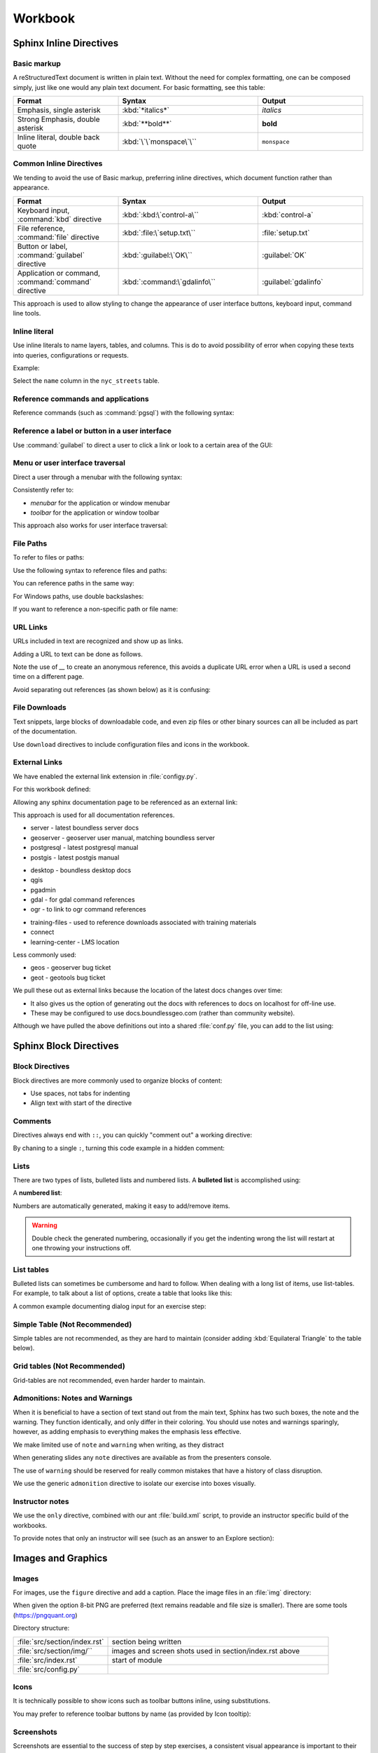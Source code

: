 Workbook
********

.. slideconf::
   :theme: boundless_slides
   :autoslides: True

.. ifslides::
   
   Theme ``boundless_slides``

Sphinx Inline Directives
========================

.. ifslides::
   
   Directives with cut-and-paste examples.

.. ifnotslides::
   
   First section on writing incline directives using rich-structured-text, with examples for workbook consistency.

   Reference:

   * :sphinx:`Sphinx documentation contents <contents.html>`

Basic markup
------------

A reStructuredText document is written in plain text.  Without the need for complex formatting, one can be composed simply, just like one would any plain text document.  For basic formatting, see this table:

.. list-table::
   :widths: 30 40 30

   * - **Format**
     - **Syntax**
     - **Output**
   * - Emphasis, single asterisk
     - :kbd:`*italics*`
     - *italics*
   * - Strong Emphasis, double asterisk
     - :kbd:`**bold**`
     - **bold**
   * - Inline literal, double back quote
     - :kbd:`\`\`monspace\`\``
     - ``monspace``
     
.. nextslide:: Use of directives

Common Inline Directives
-------------------------

We tending to avoid the use of Basic markup, preferring inline directives, which document function rather than appearance.

.. list-table::
   :widths: 30 40 30

   * - **Format**
     - **Syntax**
     - **Output**

   * - Keyboard input, :command:`kbd` directive
     - :kbd:`:kbd:\`control-a\``
     - :kbd:`control-a`
   * - File reference, :command:`file` directive
     - :kbd:`:file:\`setup.txt\``
     - :file:`setup.txt`
   * - Button or label, :command:`guilabel` directive
     - :kbd:`:guilabel:\`OK\``
     - :guilabel:`OK`
   * - Application or command, :command:`command` directive
     - :kbd:`:command:\`gdalinfo\``
     - :guilabel:`gdalinfo`

This approach is used to allow styling to change the appearance of user interface buttons, keyboard input, command line tools.

Inline literal
--------------

Use inline literals to name layers, tables, and columns. This is do to avoid possibility of error when copying these texts into queries, configurations or requests.

.. code-block:: rst
   :linenos:
   
   Select the ``name`` column in the ``nyc_streets`` table.

Example:

Select the ``name`` column in the ``nyc_streets`` table.

Reference commands and applications
-----------------------------------

Reference commands (such as :command:`pgsql`) with the following syntax:

.. code-block:: rst
   :linenos:

   Use :command:`pgAdmin` to administration applications to connect
   to the PostgresSQL server running on localhost.

.. code-block:: rst
   :linenos:

   Alternatively use :command:`psql` interactive session:

   .. code-block:: bat

      psql -U postgres nyc

Reference a label or button in a user interface
-----------------------------------------------

Use :command:`guilabel` to direct a user to click a link or look to a certain area of the GUI:

.. code-block:: rst
   :linenos:

   #. Click :guilabel:`View connection details` to open the :guilabel:`PostGIS connection` information.

.. ifnotslides::

   .. admonition:: Example use of ``guilabel``
      
      #. Click :guilabel:`View connection details` to open the :guilabel:`PostGIS connection` information.

Menu or user interface traversal
--------------------------------

Direct a user through a menubar with the following syntax:

.. code-block:: rst
   :linenos:

   Launch :menuselection:`Start Menu --> Programs --> GeoServer`

.. ifnotslides::

   .. admonition:: Example use of ``menuselection``

      Launch :menuselection:`Start Menu --> Programs --> GeoServer`.

.. nextslide::
   :increment:

Consistently refer to:

* *menubar* for the application or window menubar
* *toolbar* for the application or window toolbar

.. code-block:: rst
   :linenos:

   #. From the :guilabel:`DB Manager` menubar select :menuselection:`Table --> Import layer/file`.

.. ifnotslides::

   .. admonition:: Example menubar use
   
      #. From the :guilabel:`DB Manager` menubar select :menuselection:`Table --> Import layer/file`.

.. nextslide::
   :increment:

This approach also works for user interface traversal:

.. code-block:: rst
   :linenos:

   #. With :guilabel:`Databases` selected in the browser select
      :menuselection:`Object --> Create --> Database` to open
      the :guilabel:`Create Database` dialog.

.. ifnotslides::

   .. admonition:: Example user interface traversal

      #. With :guilabel:`Databases` selected in the browser select
         :menuselection:`Object --> Create --> Database` to open
         the :guilabel:`Create Database` dialog.

File Paths
----------

To refer to files or paths:

.. code-block:: rst
   :linenos:

   :file:`file.txt`
   :file:`/var/lib/opengeo/geoserver/`
   :file:`C:\\ProgramData\\Boundless\\Server\GeoServer\\data`

.. ifnotslides::

   .. admonition:: Example use of ``file``

      | :file:`file.txt`
      | :file:`/var/lib/opengeo/geoserver/`
      | :file:`C:\\ProgramData\\Boundless\\Server\GeoServer\\data`

.. nextslide::
   :increment:

Use the following syntax to reference files and paths:

.. code-block:: rst
   :linenos:

   Create :file:`myfile.txt`

.. ifnotslides::

   .. admonition:: Example file reference
   
      Create :file:`myfile.txt`.

.. nextslide::
   :increment:

You can reference paths in the same way:

.. code-block:: rst
   :linenos:

   Navigate to :file:`path/to/mydirectory`.

.. ifnotslides::

   .. admonition:: Example path reference
   
      Navigate to :file:`path/to/mydirectory`.

.. nextslide::
   :increment:

For Windows paths, use double backslashes:

.. code-block:: rst
   :linenos:

   Use :command:`Notepad` to open :file:`C:\\myfile.txt`.

.. ifnotslides::

   .. admonition:: Example windows path
      
      Use :command:`Notepad` to open :file:`C:\\myfile.txt`.

.. nextslide::
   :increment:

If you want to reference a non-specific path or file name:

.. code-block:: rst
   :linenos:

   Save changes to :file:`{your/own/path/to}/myfile.txt`

.. ifnotslides::

   .. admonition:: Example file placeholder
      
      Save changes to :file:`{your/own/path/to}/myfile.txt`

URL Links
---------

URLs included in text are recognized and show up as links.

.. code-block:: rst
   :linenos:
   
   http://sphinx-doc.org/rest.html

.. ifnotslides::
   
   .. admonition:: Example URL reference
      
       http://sphinx-doc.org/rest.html
   
Adding a URL to text can be done as follows.

.. code-block:: rst
   :linenos:
   
   `reStructured Text Primer <http://sphinx-doc.org/rest.html>`__

.. ifnotslides::
   
   .. admonition:: Example text link
   
      `reStructured Text Primer <http://sphinx-doc.org/rest.html>`__
   
Note the use of `__` to create an anonymous reference, this avoids a duplicate URL error when a URL is used a second time on a different page.

.. nextslide::
   :increment:

Avoid separating out references (as shown below) as it is confusing:

.. code-block:: rst
   :linenos:
   
   `reStructured Text Primer`_

   .. _reStructured Text Primer: http://sphinx-doc.org/rest.html


File Downloads
--------------

Text snippets, large blocks of downloadable code, and even zip files or other binary sources can all be included as part of the documentation.  

.. ifnotslides:: To include files as part of the build process, use the following syntax:

.. nextslide:: Download

Use ``download`` directives to include configuration files and icons in the workbook.

.. code-block:: rst
   :linenos:
   
   #. First, download this airports style
      (:download:`airports.sld <files/airports.sld>`)
      to your host system.

      .. note:: You can right-click or Ctrl-click (OS X) the above file name to save it.

.. ifnotslides::
   
   .. admonition:: Example file download

      3. First, download this airports style
         (:download:`airports.sld <files/airports.sld>`)
         to your host system.

         .. note:: You can right-click or Ctrl-click (OS X) the above file name to save it.


External Links
--------------

We have enabled the external link extension in :file:`configy.py`.

For this workbook defined:

.. code-block:: python
   :lineno-start: 84
   
   extlinks = {
    'sphinx': ('http://www.sphinx-doc.org/en/master/%s',''),
     ...
   }

.. nextslide::

Allowing any sphinx documentation page to be referenced as an external link:

.. code-block:: rst
   :linenos:
   
   Reference:
   
   * :sphinx:`reStructured Text Primer <rest.html>`
   
.. ifnotslides::
   
   .. admonition:: Example external link
      
      Reference:
      
      * :sphinx:`reStructured Text Primer <rest.html>`
   
.. ifnotslides::

This approach is used for all documentation references.

.. nextslide:: Boundless Server External Links

* server - latest boundless server docs
  
  .. ifnotslides::
  
     .. code-block:: rst
        :linenos:
    
        Reference:
    
        * :server:`Boundless Server <index.html>`
        * :server:`Installing Boundless Server on Windows <install/windows/index.html>`

* geoserver - geoserver user manual, matching boundless server

  .. ifnotslides::
  
     .. code-block:: rst
        :linenos:

        Reference:
    
        * :geoserver:`GeoServer Users Manual <index.html>`
        * :geoserver:`GeoServer Styling Workshop <styling/workshop/index.html>` (GeoServer Users Manual)

* postgresql - latest postgresql manual

  .. ifnotslides::
  
     .. code-block:: rst
        :linenos:
     
        Reference:
     
        * :postgresql:`PostgerSQL Manual <index.html>`
        * :postgresql:`createdb <app-createdb.html>`
        * :postgresql:`CREATE EXTENSION <sql-createextension.html>` - add an extension to the current database
        * :postgresql:`CREATE INDEX <sql-createindex.html>`

* postgis - latest postgis manual

  .. ifnotslides::
 
     .. code-block:: rst
        :linenos:
    
        Reference:
    
        * :postgis:`PostGIS Manual <index.html>`
        * :postgis:`Creating a spatial database using EXTENSIONS <postgis_installation.html#create_new_db_extensions>`

.. nextslide:: Boundless Desktop External Links

* desktop - boundless desktop docs
* qgis
* pgadmin
* gdal - for gdal command references
* ogr - to link to ogr command references

.. nextslide:: Boundless Learning External Links

* training-files - used to reference downloads associated with training materials

  .. ifnotslides::
  
     .. code-block:: rst
        :linenos:
     
        Download from the following link: :training-files:`data bundle <postgis/postgis-workshop.zip>`

* connect
* learning-center - LMS location

.. nextslide:: Issue Trackers

Less commonly used:

* geos - geoserver bug ticket

  .. ifnotslides::
  
     .. code-block:: rst
        :linenos:
     
        For more information, please see the JIRA issue :geos:`GEOS-7917 <GEOS-7917>`.

* geot - geotools bug ticket

.. nextslide:: Custom External Links

We pull these out as external links because the location of the latest docs changes over time:

* It also gives us the option of generating out the docs with references to docs on localhost for off-line use.

* These may be configured to use docs.boundlessgeo.com (rather than community website).

.. nextslide::

Although we have pulled the above definitions out into a shared :file:`conf.py` file, you can add to the list using:

.. code-block:: python
  :lineno-start: 47
     
   # External links
   extlinks = global_conf.extlinks
   extlinks.update({
       'sphinx': ('http://www.sphinx-doc.org/en/master/%s',''),
   })

Sphinx Block Directives
========================

.. ifslides::
   
   Blocks used to organize content.

.. ifnotslides::
   
   Second section on writing block directives, used to orgnaize blocks of content.

   Reference:

   * :sphinx:`Sphinx documentation contents <contents.html>`

Block Directives
----------------

Block directives are more commonly used to organize blocks of content:

* Use spaces, not tabs for indenting
* Align text with start of the directive

.. code-block:: rst
   :linenos:
     
   .. pull-quote::

      OGC(R) standards are technical documents that detail interfaces or encodings.

      -- Open Geospatial Consortium

.. ifnotslides::
   
   .. admonition:: Example pull-quote 
      
      .. pull-quote::
         
         OGC(R) standards are technical documents that detail interfaces or encodings.
         
         -- Open Geospatial Consortium

Comments
--------

.. code-block:: rst
   :linenos:
   
   .. this is a comment that does not appear in the generated workbook

.. code-block:: rst
   :linenos:
   
   ..
      multi line comments
      are supported

.. nextslide:: Comments - Hot Tip!

Directives always end with ``::``, you can quickly "comment out" a working directive:

.. code-block:: rst
   :linenos:
    
   .. code-block:: shell

      $ tail -f *

By chaning to a single ``:``, turning this code example in a hidden comment:

.. code-block:: rst
   :linenos:
   :emphasize-lines: 1

   .. code-block: shell

      $ tail -f *

Lists
-----

There are two types of lists, bulleted lists and numbered lists.  A **bulleted list** is accomplished using:

.. code-block:: rst
   :linenos:
   
   * An item
   * Another item
   * Yet another item

.. ifnotslides::
   
   .. admonition:: Example bulleted list 

      * An item
      * Another item
      * Yet another item

.. nextslide:: Number List

A **numbered list**:

.. code-block:: rst
   :linenos:
   
   #. First item
   #. Second item
   #. Third item

.. ifnotslides::
   
   .. admonition:: Example numbered-list 

      #. First item
      #. Second item
      #. Third item

.. nextslide::

Numbers are automatically generated, making it easy to add/remove items.


.. warning:: Double check the generated numbering, occasionally if you get the indenting wrong the list will restart at one throwing your instructions off.

List tables
-----------

Bulleted lists can sometimes be cumbersome and hard to follow.  When dealing with a long list of items, use list-tables.  For example, to talk about a list of options, create a table that looks like this:

.. code-block:: rst
   :linenos:
   
   .. list-table::
      :widths: 20 80
      :header-rows: 1

      * - Shapes
        - Description
      * - Square
        - Four sides of equal length, 90 degree angles
      * - Rectangle
        - Four sides, 90 degree angles

.. ifnotslides::
   
   .. admonition:: Example list table

      .. list-table::
         :widths: 20 80
         :header-rows: 1

         * - Shapes
           - Description
         * - Square
           - Four sides of equal length, 90 degree angles
         * - Rectangle
           - Four sides, 90 degree angles

.. nextslide:: List Table Dialog Input Example

A common example documenting dialog input for an exercise step:

.. code-block:: rst
   :linenos:
   
   #. On the :guilabel:`General` supply the database name and owner.

      .. list-table::
         :widths: 30 70
         :stub-columns: 1

         * - Database
           - :kbd:`training`
         * - Owner
           - :kbd:`postgres`

      .. figure:: img/create_database.png

         Create database

Simple Table (Not Recommended)
------------------------------

Simple tables are not recommended, as they are hard to maintain (consider adding :kbd:`Equilateral Triangle` to the table below).

.. code-block:: rst
   :linenos:

   ========= ============================================
   Shapes    Description
   ========= ============================================
   Square    Four sides of equal length, 90 degree angles
   Rectangle Four sides, 90 degree angles
   ========= ============================================

.. ifnotslides::
   
   .. admonition:: Example simple table

      ========= ============================================
      Shapes    Description
      ========= ============================================
      Square    Four sides of equal length, 90 degree angles
      Rectangle Four sides, 90 degree angles
      ========= ============================================

Grid tables (Not Recommended)
-----------------------------

Grid-tables are not recommended, even harder harder to maintain.

.. code-block:: rst
   :linenos:

   +-----------+----------------------------------------------+
   | Shapes    | Description                                  |
   +===========+==============================================+
   | Square    | Four sides of equal length, 90 degree angles |
   +-----------+----------------------------------------------+
   | Rectangle | Four sides, 90 degree angles                 |
   +-----------+----------------------------------------------+

.. ifnotslides::
   
   .. admonition:: Example grid table

      +-----------+----------------------------------------------+
      | Shapes    | Description                                  |
      +===========+==============================================+
      | Square    | Four sides of equal length, 90 degree angles |
      +-----------+----------------------------------------------+
      | Rectangle | Four sides, 90 degree angles                 |
      +-----------+----------------------------------------------+

Admonitions: Notes and Warnings
-------------------------------

When it is beneficial to have a section of text stand out from the main text, Sphinx has two such boxes, the note and the warning.  They function identically, and only differ in their coloring.  You should use notes and warnings sparingly, however, as adding emphasis to everything makes the emphasis less effective.

.. nextslide:: note

We make limited use of ``note`` and ``warning`` when writing, as they distract

.. code-block:: rst
   :linenos:

   .. note:: You might want to temporarily set some layer transparency to make adding the ring easier.

.. ifnotslides::
   
   .. admonition:: Example  note

      .. note:: You might want to temporarily set some layer transparency to make adding the ring easier.

When generating slides any ``note`` directives are available as from the presenters console.

.. nextslide:: Warning

The use of ``warning`` should be reserved for really common mistakes that have a history of class disruption.

.. code-block:: rst
   :linenos:
   
   .. warning:: Please be sure to use :command:`Firefox` as we are making use of its ability to display JSON and XML output in a readable fashion.

.. ifnotslides::
   
   .. admonition:: Example warning

      .. warning:: Please be sure to use :command:`Firefox` as we are making use of its ability to display JSON and XML output in a readable fashion.

.. nextslide:: Admonition

We use the generic ``admonition`` directive to isolate our exercise into boxes visually.

.. code-block:: rst
   :linenos:
   
   .. nextslide:: Comparing WMS Versions
   
   .. admonition:: Explore

      What is the difference between the ``CRS:84`` and ``EPSG:4326``
      spatial reference systems?
      
      .. ifnotslides::
      
         .. include:: explore_crs84.txt
   
   .. admonition:: Challenge
      
      Do you expect ``CRS:84`` to work with a WMS 1.0.0 GetMap Request?
      
      .. ifnotslides::
         
         * For background compare OGC WMS specification with the results produced by :command:`GeoServer`.

.. nextslide:: Comparing WMS Versions

.. ifslides::

   .. admonition:: Explore

      What is the difference between the ``CRS:84`` and ``EPSG:4326``
      spatial reference systems?
  
   .. admonition:: Challenge
  
      Do you expect ``CRS:84`` to work with a WFS 1.0.0 GetMap Request?

.. ifnotslides::

   .. admonition:: Example use of admonition for exercises

      .. admonition:: Explore

         What is the difference between the ``CRS:84`` and ``EPSG:4326``
         spatial reference systems?
      
         #. Review carefully the WMS 1.3.0 GetCapabiities document which lists both spatial reference systems.
         #. Download the WMS 1.3.0 specification from the OGC website for the definition of ``CRS:84``
         #. You may wish to compare the generated layer bounds for both ``CRS:84`` and ``EPSG:4326``.
      
      .. admonition:: Challenge
      
         Do you expect ``CRS:84`` to work with a WFS 1.0.0 GetMap Request?
         
         * For background compare OGC WMS specification with the results produced by :command:`GeoServer`.

   Reference:

   * :sphinx:`Directives <usage/restructuredtext/basics.html#rst-directives>`

Instructor notes
----------------

We use the ``only`` directive, combined with our ant :file:`build.xml` script, to provide an instructor specific build of the workbooks.

To provide notes that only an instructor will see (such as an answer to an Explore section):

.. code-block:: rst
   :linenos:
   
   .. admonition:: Explore

      What is the difference between the ``CRS:84`` and ``EPSG:4326``?

      .. only:: instructor

         .. admonition:: Instructor Notes

            The difference is the strict definition of axis order.

.. ifnotslides::

   Build with ``ant workbook`` example output:

   .. admonition:: Example workbook build
   
      .. admonition:: Explore

         What is the difference between the ``CRS:84`` and ``EPSG:4326``?

   Build with ``ant instructor`` example output:

   .. admonition:: Example instructor build including instructor note
   
      .. admonition:: Explore

         What is the difference between the ``CRS:84`` and ``EPSG:4326``?

         .. only:: instructor

            .. admonition:: Instructor Notes

               The difference is the strict definition of axis order.

Images and Graphics
===================


.. ifnotslides::
   
   Add images to your documentation when possible.  Images, such as screenshots, are a very helpful way of making documentation understandable and provide an entry point for visual instruction.

   When making screenshots, try to crop out unnecessary content (browser window, desktop, etc).  Avoid scaling the images, as the sphinx theme automatically resizes large images.

Images
------

For images, use the ``figure`` directive and add a caption. Place the image files in an :file:`img` directory:

.. code-block:: rst
   :linenos:
   
   .. figure: img/boundless_desktop_install.png

      Boundless Desktop Setup installing

.. ifnotslides::

   .. admonition:: Example image
   
      .. figure: img/boundless_desktop_install.png

         Boundless Desktop Setup installing

When given the option 8-bit PNG are preferred (text remains readable and file size is smaller). There are some tools (https://pngquant.org)

.. nextslide::
   :increment:

Directory structure:

.. list-table::
   :widths: 30 70

   * - :file:`src/section/index.rst`
     - section being written
   * - :file:`src/section/img/``
     - images and screen shots used in section/index.rst above
   * - :file:`src/index.rst`
     - start of module
   * - :file:`src/config.py`
     - 

Icons
-----

It is technically possible to show icons such as toolbar buttons inline, using  substitutions.

.. code-block:: rst
   :linenos:

   #. From the :menuselection:`toolbar` select :guilabel:`Save` ( |save| ) to make the change and remain in edit mode.

   .. |save| image:: img/save.png
             :class: inline

.. ifnotslides::

   .. admonition:: Example icon

      4. From the :menuselection:`toolbar` select :guilabel:`Save` ( |save| ) to make the change and remain in edit mode.

      .. |save| image:: img/save.png
                :class: inline

.. nextslide:: Icon Tooltip

You may prefer to reference toolbar buttons by name (as provided by Icon tooltip):

.. code-block:: rst
   :linenos:

   #. From the :menuselection:`toolbar` select :guilabel:`Save` to make the change and remain in edit mode.

.. ifnotslides::

   .. admonition:: Example
      
      4. From the :menuselection:`toolbar` select :guilabel:`Save` to make the change and remain in edit mode.

Screenshots
-----------

Screenshots are essential to the success of step by step exercises, a consistent visual appearance is important to their success.

.. warning::
   
   Do you run linux? If so fire up a virtual machine to take screen snaps. No excuses.

.. warning::
   
   Do you run macOS? If so fire up a virtual machine to take screen snaps. No excuses.

.. nextslide::
   :increment:
   
* Change Windows 10 Background to *sold color* with *white* for easier screen capture

  .. figure:: img/screensnap-background.png
     :width: 50%

     Settings Personalization Background

.. nextslide::
   :increment:

* Change Windows 10 Colors to *transparency effects* off, automatically pick accent color from background, don't show accent colors on taskbar or title bars

  .. figure:: img/screensnap-color.png
     :width: 50%

     Settings Personalization Color

.. nextslide::
   :increment:

* Stick to clipping out screen and dialog content (so the result is more cross platform)
* Remove obvious version numbers (so we do not have to update constantly)
* Use width percentage as required for consistent look for navigation menu.

  .. code-block:: rst
     :linenos:
  
     .. figure: img/start-tomcat.png
        :width: 30%
        
        Launch Tomcat from the Start Menu

.. nextslide:: Browser Screen Snaps
   :increment:

* This course is written and tested with :command:`Firefox`, so use :command:Firefox for screen snaps
* When making screen snaps of :command:`GeoServer` or any web app determine the minimum width before horizontal scroll bars appear.
* Take a crop of the page, rather than include the entire browser window.
* Crop to the full width of the form ignoring navigation menu (rather than have the size change from step to step).

.. nextslide::
   :increment: 

.. tip:: On MacOS use :command:`System Preferences` navigate to :menuselection:`Keyboard --> Shortcuts` and ensure :guilabel:`Copy a picture of section area to the clipboard` is mapped to :kbd:`shift-command-4`. You can then paste the clipboard into the :command:`Preview` application and save ther result as png.

.. tip:: On Windows you can use the :command:`Snip` tool to capture cropped images, or use :kbd:`Alt-Shift-F12` to copy the current window to the clipboard.

There are several tools, example https://pngquant.org, for bulk converting images to :file:`PNG`.

Figures
-------

For figures, or diagrams we need to draw by hand, use the ``figure`` directive and add a caption. Place the image files in the top-level ``/figure`` directory:

.. code-block:: rst
   :linenos:

   .. figure:: /figure/component_diagram.*

      Boundless Server component architecture

.. ifnotslides::

   .. admonition:: Example figure
   
      .. figure:: /figure/component_diagram.*

         Boundless Server component architecture

Please save both a :file:`svg` and :file:`png` image. The above snippet will use the SVG image for builders such as html, while use PDF image for PDF generation.

.. nextslide::
   :increment:

Please save the original file (adobe illustrator, sketch, inkscape) in addition to the generated SVG and PNG, although it is not used in workbook generation we would like a copy on hand in order to update the diagrams.

Directory structure::

  src/section/index.rst - section being written
  src/figure/           - illustrations including generated svg and png files
  src/index.rst         - start of module
  src/config.py

Graphic Design
--------------

Component diagrams take the time to include component logos and product groupings.

.. figure:: /figure/component_diagram.*

   Boundless Server component architecture

.. nextslide:: Interaction illustrations
   :increment:

Component interaction is often illustrated with block diagrams, showing the internal components involved.

.. figure:: /figure/config_admin.*

   Interaction diagrams

.. nextslide:: Exercise illustrations 

When illustrating configuration make sure diagram exactly matches the exercise.

.. figure:: /figure/config_data.*

   Configuration Illustration

.. nextslide:: Boundless Branding Icons

Follow boundless branding for icons such as GeoServer and QGIS when available.

.. figure:: /figure/components.*

   Boundless Style Guide: Components

Use of opensource logos are fine when they do not conflict with company branding (such as pgAdmin or SQL Shell above).

.. nextslide:: Boundless Branding Fonts

Follow boundless styleguide for use of fonts.

.. figure:: /figure/fonts.*

   Boundless Style Guide: Fonts

We may need to update our sphinx theme over time.

.. nextslide:: Boundless Style Guide Colors

Boundless provides a range of colors for use:

.. figure:: /figure/swatch.*

   Boundless Style Guide: Color

Our illustrations use a slightly muted version of the company color palette.

Code Examples
=============

.. ifslides::
   
   Reduce frustration with line numbers and directly including live code examples.

.. ifnotslides:: 
   
   Describing edits to configuration files and code examples represent the largest and most frustrating opportunity for error. We have standardized on using line numbers for all code examples, and using using ``literal-include`` to directly include live code examples whenever possible.

Code Block
----------

Use ``code-block``, specifying language for syntax highlighting, and turning on ``linenos`` :

.. code-block:: rst
   :linenos:
   
   #. Define the initial point style:

      .. code-block:: yaml
         :linenos:
            
           - point:
               symbols:
               - mark:
                   shape: star

.. ifnotslides::

   .. admonition:: Example code-block

      4. Define the initial point style:
 
         .. code-block:: yaml
            :linenos:
            
              - point:
                  symbols:
                  - mark:
                      shape: star

.. nextslide::
   :increment:

When adding or editing use emphasis to indicate changed lines:

.. code-block:: rst
   :linenos:
   
   #. Change the ``shape`` to :kbd:`triangle`:

      .. code-block:: yaml
         :linenos:
         :emphasize-lines: 4

           - point:
               symbols:
               - mark:
                   shape: triangle

.. ifnotslides::

   .. admonition:: Example code-block with emphasis

      5. Change the ``shape`` to :kbd:`triangle`:

         .. code-block:: yaml
            :linenos:
            :emphasize-lines: 4

              - point:
                  symbols:
                  - mark:
                      shape: triangle

Literal Includes
----------------

Use ``literalinclude`` and ``download`` directives, to avoid possibility of error with config, style and data files!

.. code-block:: rst
   :linenos:

   #. Contents of :download:`geoserver.xml <files/geoserver.xml>`:

      .. literalinclude:: files/geoserver.xml
         :language: xml
         :linenos:

.. ifnotslides::

   .. admonition:: Example literal include

      2. Contents of :download:`geoserver.xml <files/geoserver.xml>`:

         .. literalinclude:: files/geoserver.xml
            :language: xml
            :linenos:

.. nextslide::
   :increment:

Combined with line highlighting to help direct exercises where configuration files are changed.

.. code-block:: rst
   :linenos:

   7. Change to :file:`svg` icon as show below:

      .. literalinclude:: files/airports.ysld
         :language: yaml
         :linenos:
         :emphasize-lines: 4-5

.. ifnotslides::

   .. admonition:: Example literal include with emphasis

      7. Change to :file:`svg` icon as show below:

         .. literalinclude:: files/airports.ysld
            :language: yaml
            :linenos:
            :emphasize-lines: 4-5

.. nextslide::
   :increment:

If you want to include only part of the file use ``start-after`` and ``end-before`` (rather than line numbers). Your can also use ``prepend`` and ``append`` to keep structured text like xml or json valid. Note the use of ``lineno-start`` to keep line numbering consistent.

.. code-block:: rst
   :linenos:
   
   #. SLD lists symbology graphics in order of preference, first ``image/svg`` then ``mage/png``:

      .. literalinclude:: files/airports1.sld
         :language: xml
         :lineno-start: 33
         :start-after: <PointSymbolizer>
         :end-before: <Mark>

.. ifnotslides::
   
   .. admonition:: Example literal include of snippet

      8. SLD lists symbology graphics in order of preference, first ``image/svg`` then ``mage/png``:
      
         .. literalinclude:: files/airports1.sld
            :language: xml
            :lineno-start: 16
            :start-after: <PointSymbolizer>
            :end-before: <Mark>

.. nextslide::
   :increment:
   
It is good practice to provide the final document as a download and reference:

.. code-block:: rst
   :linenos:
   
   #. The completed :download:`airports.sld <files/airports1.sld>`:

      .. literalinclude:: files/airports1.sld
         :language: xml

.. ifnotslides::
   
   .. admonition:: Example literal include of snippet

      9. The completed :download:`airports.sld <files/airports1.sld>`:

         .. literalinclude:: files/airports1.sld
            :language: xml

.. ifnotslides::

   Reference:

   * :sphinx:`Includes <markup/code.html#includes>`
